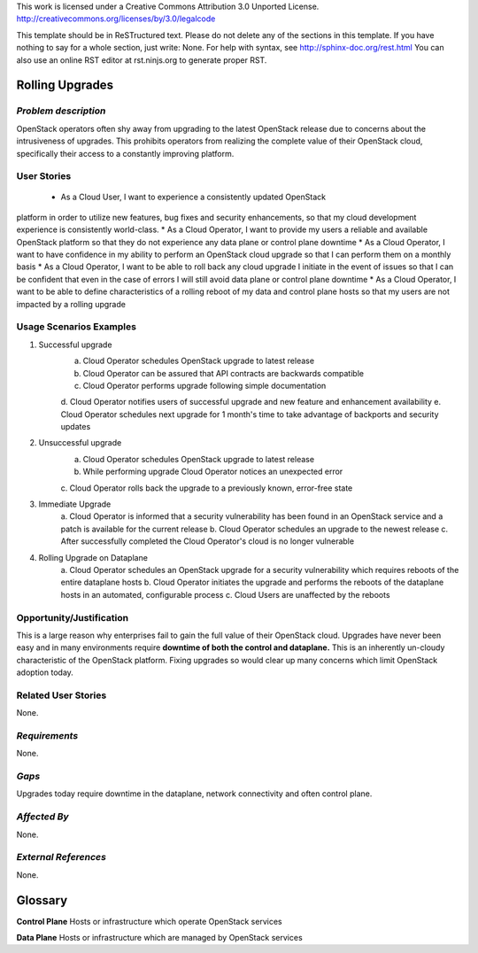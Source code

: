 This work is licensed under a Creative Commons Attribution 3.0 Unported License.
http://creativecommons.org/licenses/by/3.0/legalcode

This template should be in ReSTructured text. Please do not delete any of the 
sections in this template.  If you have nothing to say for a whole section, just 
write: None.  For help with syntax, see http://sphinx-doc.org/rest.html You can 
also use an online RST editor at rst.ninjs.org to generate proper RST.

Rolling Upgrades
================

*Problem description* 
---------------------
OpenStack operators often shy away from upgrading to the latest OpenStack 
release due to concerns about the intrusiveness of upgrades. This prohibits 
operators from realizing the complete value of their OpenStack cloud, 
specifically their access to a constantly improving platform.

User Stories 
------------ 
 * As a Cloud User, I want to experience a consistently updated OpenStack
platform in order to utilize new features, bug fixes and security enhancements, 
so that my cloud development experience is consistently world-class.
* As a Cloud Operator, I want to provide my users a reliable and available 
OpenStack platform so that they do not experience any data plane or control 
plane downtime
* As a Cloud Operator, I want to have confidence in my ability to perform an 
OpenStack cloud upgrade so that I can perform them on a monthly basis
* As a Cloud Operator, I want to be able to roll back any cloud upgrade I 
initiate in the event of issues so that I can be confident that even in the case
of errors I will still avoid data plane or control plane downtime
* As a Cloud Operator, I want to be able to define characteristics of a rolling
reboot of my data and control plane hosts so that my users are not impacted by a
rolling upgrade

Usage Scenarios Examples 
------------------------ 
1. Successful upgrade
	a. Cloud Operator schedules OpenStack upgrade to latest release
	b. Cloud Operator can be assured that API contracts are backwards compatible
	c. Cloud Operator performs upgrade following simple documentation
	d. Cloud Operator notifies users of successful upgrade and new feature and 
	enhancement availability
	e. Cloud Operator schedules next upgrade for 1 month's time to take 
	advantage of backports and security updates
2. Unsuccessful upgrade
	a. Cloud Operator schedules OpenStack upgrade to latest release
	b. While performing upgrade Cloud Operator notices an unexpected error
	c. Cloud Operator rolls back the upgrade to a previously known, error-free 
	state
3. Immediate Upgrade
	a. Cloud Operator is informed that a security vulnerability has been found
	in an OpenStack service and a patch is available for the current release
	b. Cloud Operator schedules an upgrade to the newest release
	c. After successfully completed the Cloud Operator's cloud is no longer
	vulnerable
4. Rolling Upgrade on Dataplane
	a. Cloud Operator schedules an OpenStack upgrade for a security
	vulnerability which requires reboots of the entire dataplane hosts
	b. Cloud Operator initiates the upgrade and performs the reboots of the
	dataplane hosts in an automated, configurable process
	c. Cloud Users are unaffected by the reboots

Opportunity/Justification 
-------------------------
This is a large reason why enterprises fail to gain the full value of their
OpenStack cloud. Upgrades have never been easy and in many environments require
**downtime of both the control and dataplane.** This is an inherently un-cloudy
characteristic of the OpenStack platform. Fixing upgrades so would clear up 
many concerns which limit OpenStack adoption today.

Related User Stories 
-------------------- 
None.

*Requirements* 
--------------
None.

*Gaps* 
------
Upgrades today require downtime in the dataplane, network connectivity and often 
control plane.

*Affected By*
-------------
None.

*External References* 
---------------------
None.

Glossary
======== 
**Control Plane** Hosts or infrastructure which operate OpenStack services

**Data Plane** Hosts or infrastructure which are managed by OpenStack services

